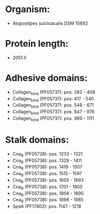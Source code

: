 * Organism:
- Atopostipes suicloacalis DSM 15692
* Protein length:
- 2051.0
* Adhesive domains:
- Collagen_bind (PF05737): pos. 283 - 408
- Collagen_bind (PF05737): pos. 417 - 540
- Collagen_bind (PF05737): pos. 548 - 671
- Collagen_bind (PF05737): pos. 847 - 976
- Collagen_bind (PF05737): pos. 989 - 1111
* Stalk domains:
- Cna_B (PF05738): pos. 1233 - 1321
- Cna_B (PF05738): pos. 1329 - 1411
- Cna_B (PF05738): pos. 1419 - 1507
- Cna_B (PF05738): pos. 1515 - 1597
- Cna_B (PF05738): pos. 1605 - 1693
- Cna_B (PF05738): pos. 1701 - 1800
- Cna_B (PF05738): pos. 1808 - 1890
- Cna_B (PF05738): pos. 1898 - 1985
- SpaA (PF17802): pos. 1147 - 1218


